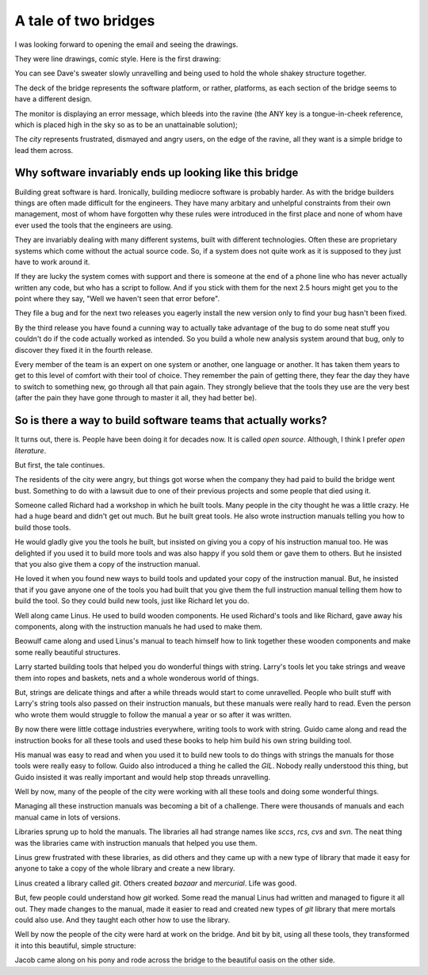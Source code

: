 A tale of two bridges
=====================

I was looking forward to opening the email and seeing the drawings.

They were line drawings, comic style.  Here is the first drawing:

.. image:: https://raw.githubusercontent.com/johnnygill/jackanory/master/art/leona/bridge1.png
   :height: 410 px
   :width:  562 px

You can see Dave's sweater slowly unravelling and being used to hold
the whole shakey structure together.

The deck of the bridge represents the software platform, or rather,
platforms, as each section of the bridge seems to have a different
design.

The monitor is displaying an error message, which bleeds into the
ravine (the ANY key is a tongue-in-cheek reference, which is placed
high in the sky so as to be an unattainable solution);

The *city* represents frustrated, dismayed and angry users, on the
edge of the ravine, all they want is a simple bridge to lead them
across. 

Why software invariably ends up looking like this bridge
--------------------------------------------------------

Building great software is hard.  Ironically, building mediocre
software is probably harder.  As with the bridge builders things are
often made difficult for the engineers.  They have many arbitary and
unhelpful constraints from their own management, most of whom have
forgotten why these rules were introduced in the first place and none
of whom have ever used the tools that the engineers are using.

They are invariably dealing with many different systems, built with
different technologies.  Often these are proprietary systems which come
without the actual source code.  So, if a system does not quite work
as it is supposed to they just have to work around it.  

If they are lucky the system comes with support and there is someone
at the end of a phone line who has never actually written any code,
but who has a script to follow.  And if you stick with them for the
next 2.5 hours might get you to the point where they say, "Well we
haven't seen that error before".   

They file a bug and for the next two releases you eagerly install the
new version only to find your bug hasn't been fixed.

By the third release you have found a cunning way to actually take
advantage of the bug to do some neat stuff you couldn't do if the code
actually worked as intended.  So you build a whole new analysis system
around that bug, only to discover they fixed it in the fourth release.

Every member of the team is an expert on one system or another, one
language or another.   It has taken them years to get to this level of
comfort with their tool of choice.  They remember the pain of getting
there, they fear the day they have to switch to something new, go
through all that pain again.  They strongly believe that the tools
they use are the very best (after the pain they have gone through to
master it all, they had better be). 


So is there a way to build software teams that actually works?
--------------------------------------------------------------

It turns out, there is.  People have been doing it for decades now.
It is called *open source*.  Although, I think I prefer *open
literature*.

But first, the tale continues. 

The residents of the city were angry, but things got worse when the
company they had paid to build the bridge went bust.  Something to do
with a lawsuit due to one of their previous projects and some people
that died using it.

Someone called Richard had a workshop in which he built tools.  Many
people in the city thought he was a little crazy.  He had a huge beard
and didn't get out much.   But he built great tools.  He also wrote
instruction manuals telling you how to build those tools.

He would gladly give you the tools he built, but insisted on giving
you a copy of his instruction manual too.  He was delighted if you
used it to build more tools and was also happy if you sold them or
gave them to others.  But he insisted that you also give them a copy
of the instruction manual.

He loved it when you found new ways to build tools and updated your
copy of the instruction manual.  But, he insisted that if you gave
anyone one of the tools you had built that you give them the full
instruction manual telling them how to build the tool.  So they could
build new tools, just like Richard let you do.

Well along came Linus.  He used to build wooden components.  He used
Richard's tools and like Richard, gave away his components, along with
the instruction manuals he had used to make them.

Beowulf came along and used Linus's manual to teach himself how to
link together these wooden components and make some really beautiful
structures. 

Larry started building tools that helped you do wonderful things with
string.  Larry's tools let you take strings and weave them into ropes
and baskets, nets and a whole wonderous world of things.

But, strings are delicate things and after a while threads would start
to come unravelled.  People who built stuff with Larry's string tools
also passed on their instruction manuals, but these manuals were
really hard to read.  Even the person who wrote them would struggle to
follow the manual a year or so after it was written.

By now there were little cottage industries everywhere, writing tools
to work with string.  Guido came along and read the instruction books
for all these tools and used these books to help him build his own
string building tool.

His manual was easy to read and when you used it to build new tools to
do things with strings the manuals for those tools were really easy to
follow.  Guido also introduced a thing he called the *GIL*.  Nobody
really understood this thing, but Guido insisted it was really
important and would help stop threads unravelling.

Well by now, many of the people of the city were working with all
these tools and doing some wonderful things.  

Managing all these instruction manuals was becoming a bit of a
challenge.  There were thousands of manuals and each manual came in
lots of versions.  

Libraries sprung up to hold the manuals.  The libraries all had
strange names like *sccs*, *rcs*, *cvs* and *svn*.  The neat thing was
the libraries came with instruction manuals that helped you use them.

Linus grew frustrated with these libraries, as did others and they
came up with a new type of library that made it easy for anyone to
take a copy of the whole library and create a new library.

Linus created a library called *git*.  Others created *bazaar* and
*mercurial*.  Life was good.

But, few people could understand how *git* worked.  Some read the
manual Linus had written and managed to figure it all out.  They made
changes to the manual, made it easier to read and created new types of
*git* library that mere mortals could also use.  And they taught each
other how to use the library.

Well by now the people of the city were hard at work on the bridge.
And bit by bit, using all these tools, they transformed it into this
beautiful, simple structure:


.. image:: https://raw.githubusercontent.com/johnnygill/jackanory/master/art/leona/bridge2.png
   :height: 562 px
   :width:  410 px

Jacob came along on his pony and rode across the bridge to the
beautiful oasis on the other side.


.. author:: default
.. categories:: none
.. tags:: none
.. comments::
